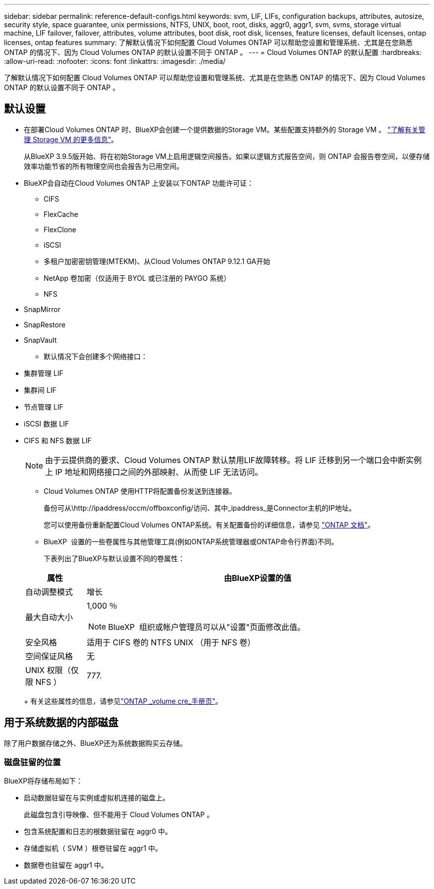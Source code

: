 ---
sidebar: sidebar 
permalink: reference-default-configs.html 
keywords: svm, LIF, LIFs, configuration backups, attributes, autosize, security style, space guarantee, unix permissions, NTFS, UNIX, boot, root, disks, aggr0, aggr1, svm, svms, storage virtual machine, LIF failover, failover, attributes, volume attributes, boot disk, root disk, licenses, feature licenses, default licenses, ontap licenses, ontap features 
summary: 了解默认情况下如何配置 Cloud Volumes ONTAP 可以帮助您设置和管理系统、尤其是在您熟悉 ONTAP 的情况下、因为 Cloud Volumes ONTAP 的默认设置不同于 ONTAP 。 
---
= Cloud Volumes ONTAP 的默认配置
:hardbreaks:
:allow-uri-read: 
:nofooter: 
:icons: font
:linkattrs: 
:imagesdir: ./media/


[role="lead"]
了解默认情况下如何配置 Cloud Volumes ONTAP 可以帮助您设置和管理系统、尤其是在您熟悉 ONTAP 的情况下、因为 Cloud Volumes ONTAP 的默认设置不同于 ONTAP 。



== 默认设置

* 在部署Cloud Volumes ONTAP 时、BlueXP会创建一个提供数据的Storage VM。某些配置支持额外的 Storage VM 。 link:task-managing-svms.html["了解有关管理 Storage VM 的更多信息"]。
+
从BlueXP 3.9.5版开始、将在初始Storage VM上启用逻辑空间报告。如果以逻辑方式报告空间，则 ONTAP 会报告卷空间，以便存储效率功能节省的所有物理空间也会报告为已用空间。

* BlueXP会自动在Cloud Volumes ONTAP 上安装以下ONTAP 功能许可证：
+
** CIFS
** FlexCache
** FlexClone
** iSCSI
** 多租户加密密钥管理(MTEKM)、从Cloud Volumes ONTAP 9.12.1 GA开始
** NetApp 卷加密（仅适用于 BYOL 或已注册的 PAYGO 系统）
** NFS




ifdef::aws[]

endif::aws[]

ifdef::azure[]

endif::azure[]

* SnapMirror
* SnapRestore
* SnapVault
+
** 默认情况下会创建多个网络接口：


* 集群管理 LIF
* 集群间 LIF


ifdef::azure[]

* Azure中HA系统上的SVM管理LIF


endif::azure[]

ifdef::gcp[]

* Google Cloud中HA系统上的SVM管理LIF


endif::gcp[]

ifdef::aws[]

* AWS中单节点系统上的SVM管理LIF


endif::aws[]

* 节点管理 LIF


ifdef::gcp[]

+在Google Cloud中、此LIF与集群间LIF结合使用。

endif::gcp[]

* iSCSI 数据 LIF
* CIFS 和 NFS 数据 LIF
+

NOTE: 由于云提供商的要求、Cloud Volumes ONTAP 默认禁用LIF故障转移。将 LIF 迁移到另一个端口会中断实例上 IP 地址和网络接口之间的外部映射、从而使 LIF 无法访问。

+
** Cloud Volumes ONTAP 使用HTTP将配置备份发送到连接器。
+
备份可从\http://ipaddress/occm/offboxconfig/访问、其中_ipaddress_是Connector主机的IP地址。

+
您可以使用备份重新配置Cloud Volumes ONTAP系统。有关配置备份的详细信息，请参见 https://docs.netapp.com/us-en/ontap/system-admin/config-backup-file-concept.html["ONTAP 文档"]。

** BlueXP  设置的一些卷属性与其他管理工具(例如ONTAP系统管理器或ONTAP命令行界面)不同。
+
下表列出了BlueXP与默认设置不同的卷属性：

+
[cols="15,85"]
|===
| 属性 | 由BlueXP设置的值 


| 自动调整模式 | 增长 


| 最大自动大小  a| 
1,000 ％


NOTE: BlueXP  组织或帐户管理员可以从"设置"页面修改此值。



| 安全风格 | 适用于 CIFS 卷的 NTFS UNIX （用于 NFS 卷） 


| 空间保证风格 | 无 


| UNIX 权限（仅限 NFS ） | 777. 
|===
+
有关这些属性的信息，请参见link:https://docs.netapp.com/us-en/ontap-cli-9121/volume-create.html["ONTAP _volume cre_手册页"]。







== 用于系统数据的内部磁盘

除了用户数据存储之外、BlueXP还为系统数据购买云存储。

ifdef::aws[]



=== AWS

* 每个节点有三个磁盘用于启动，根和核心数据：
+
** 用于启动数据的47 GiB IO1磁盘
** 140 GiB GP3 磁盘，用于存储根数据
** 540 GiB GP2 磁盘，用于存储核心数据


* 对于HA对：
+
** 调解器实例使用两个st1 EBS卷、其中一个大约8 GiB用作根磁盘、另一个4 GiB用作数据磁盘
** 每个节点上一个140 GiB GP3磁盘、用于包含另一节点根数据的副本
+

NOTE: 在某些分区中、可用的EBS磁盘类型只能是gp2。



* 每个引导磁盘和根磁盘一个 EBS 快照
+

NOTE: 系统会在重新启动时自动创建快照。

* 如果您在 AWS 中使用密钥管理服务（ KMS ）启用数据加密，则 Cloud Volumes ONTAP 的启动磁盘和根磁盘也会进行加密。这包括 HA 对中调解器实例的启动磁盘。磁盘将使用您在创建工作环境时选择的 CMK 进行加密。



TIP: 在 AWS 中， NVRAM 位于启动磁盘上。

endif::aws[]

ifdef::azure[]



=== Azure （单节点）

* 三个高级 SSD 磁盘：
+
** 一个 10 GiB 磁盘，用于存储启动数据
** 一个 140 GiB 的根数据磁盘
** 一个用于 NVRAM 的 512 GiB 磁盘
+
如果您为 Cloud Volumes ONTAP 选择的虚拟机支持超 SSD ，则系统将使用 32 GiB 超 SSD 进行 NVRAM ，而不是高级 SSD 。



* 一个 1024 GiB 标准 HDD 磁盘，用于节省核心
* 每个引导磁盘和根磁盘一个 Azure 快照
* 默认情况下、Azure中的每个磁盘都会进行空闲加密。
+
如果您为Cloud Volumes ONTAP选择的虚拟机支持将高级SSD v2托管磁盘用作数据磁盘、则系统会使用一个适用于NVRAM的32 GiB高级SSD v2托管磁盘、并使用另一个磁盘作为根磁盘。





=== Azure （ HA 对）

.带有页面blob的HA对
* 两个用于启动卷的 10 GiB 高级 SSD 磁盘（每个节点一个）
* 根卷的两个 140 GiB 高级存储页面 Blobs （每个节点一个）
* 两个 1024 GiB 标准 HDD 磁盘，用于节省核心（每个节点一个）
* 两个用于 NVRAM 的 512 GiB 高级 SSD 磁盘（每个节点一个）
* 每个引导磁盘和根磁盘一个 Azure 快照
+

NOTE: 系统会在重新启动时自动创建快照。

* 默认情况下、Azure中的每个磁盘都会进行空闲加密。


.在多个可用性区域中具有共享受管磁盘的HA对
* 两个用于启动卷的 10 GiB 高级 SSD 磁盘（每个节点一个）
* 根卷两个512 GiB高级SSD磁盘(每个节点一个)
* 两个 1024 GiB 标准 HDD 磁盘，用于节省核心（每个节点一个）
* 两个用于 NVRAM 的 512 GiB 高级 SSD 磁盘（每个节点一个）
* 每个引导磁盘和根磁盘一个 Azure 快照
+

NOTE: 系统会在重新启动时自动创建快照。

* 默认情况下、Azure中的每个磁盘都会进行空闲加密。


.在单个可用性区域中具有共享受管磁盘的HA对
* 两个用于启动卷的 10 GiB 高级 SSD 磁盘（每个节点一个）
* 根卷使用两个512 GiB高级SSD共享托管磁盘(每个节点一个)
* 两个 1024 GiB 标准 HDD 磁盘，用于节省核心（每个节点一个）
* 两个用于NVRAM的512 GiB高级SSD托管磁盘(每个节点一个)


如果虚拟机支持将高级SSD v2托管磁盘用作数据磁盘、则会对NVRAM使用32 GiB高级SSD v2托管磁盘、并对根卷使用512 GiB高级SSD v2共享托管磁盘。

满足以下条件时、您可以在单个可用性区域中部署HA对并使用高级SSD v2托管磁盘：

* Cloud Volumes ONTAP的版本为9.151或更高版本。
* 选定区域和区域支持高级SSD v2托管磁盘。有关受支持地区的信息，请参阅 https://azure.microsoft.com/en-us/explore/global-infrastructure/products-by-region/["Microsoft Azure网站：产品按地区提供"^]。
* 此订阅已注册到Microsoft link:task-saz-feature.html["Microsoft.Compute/VMOrchestratorZonalMultiFD功能"].


endif::azure[]

ifdef::gcp[]



=== Google Cloud （单节点）

* 一个 10 GiB SSD 永久性磁盘，用于存储启动数据
* 一个 64 GiB SSD 永久性磁盘，用于存储根数据
* 一个用于 NVRAM 的 500 GiB SSD 永久性磁盘
* 一个 315 GiB 标准永久性磁盘，用于节省核心
* 用于启动和根数据的快照
+

NOTE: 系统会在重新启动时自动创建快照。

* 默认情况下、启动磁盘和根磁盘会进行加密。




=== Google Cloud （ HA 对）

* 两个 10 GiB SSD 永久性磁盘，用于存储启动数据
* 四个 64 GiB SSD 永久性磁盘，用于存储根数据
* 两个用于 NVRAM 的 500 GiB SSD 永久性磁盘
* 两个用于节省核心的 315GiB 标准永久性磁盘
* 一个用于调解器数据的 10 GiB 标准永久性磁盘
* 一个用于调解器启动数据的10 GiB标准永久性磁盘
* 用于启动和根数据的快照
+

NOTE: 系统会在重新启动时自动创建快照。

* 默认情况下、启动磁盘和根磁盘会进行加密。


endif::gcp[]



=== 磁盘驻留的位置

BlueXP将存储布局如下：

* 启动数据驻留在与实例或虚拟机连接的磁盘上。
+
此磁盘包含引导映像、但不能用于 Cloud Volumes ONTAP 。

* 包含系统配置和日志的根数据驻留在 aggr0 中。
* 存储虚拟机（ SVM ）根卷驻留在 aggr1 中。
* 数据卷也驻留在 aggr1 中。

